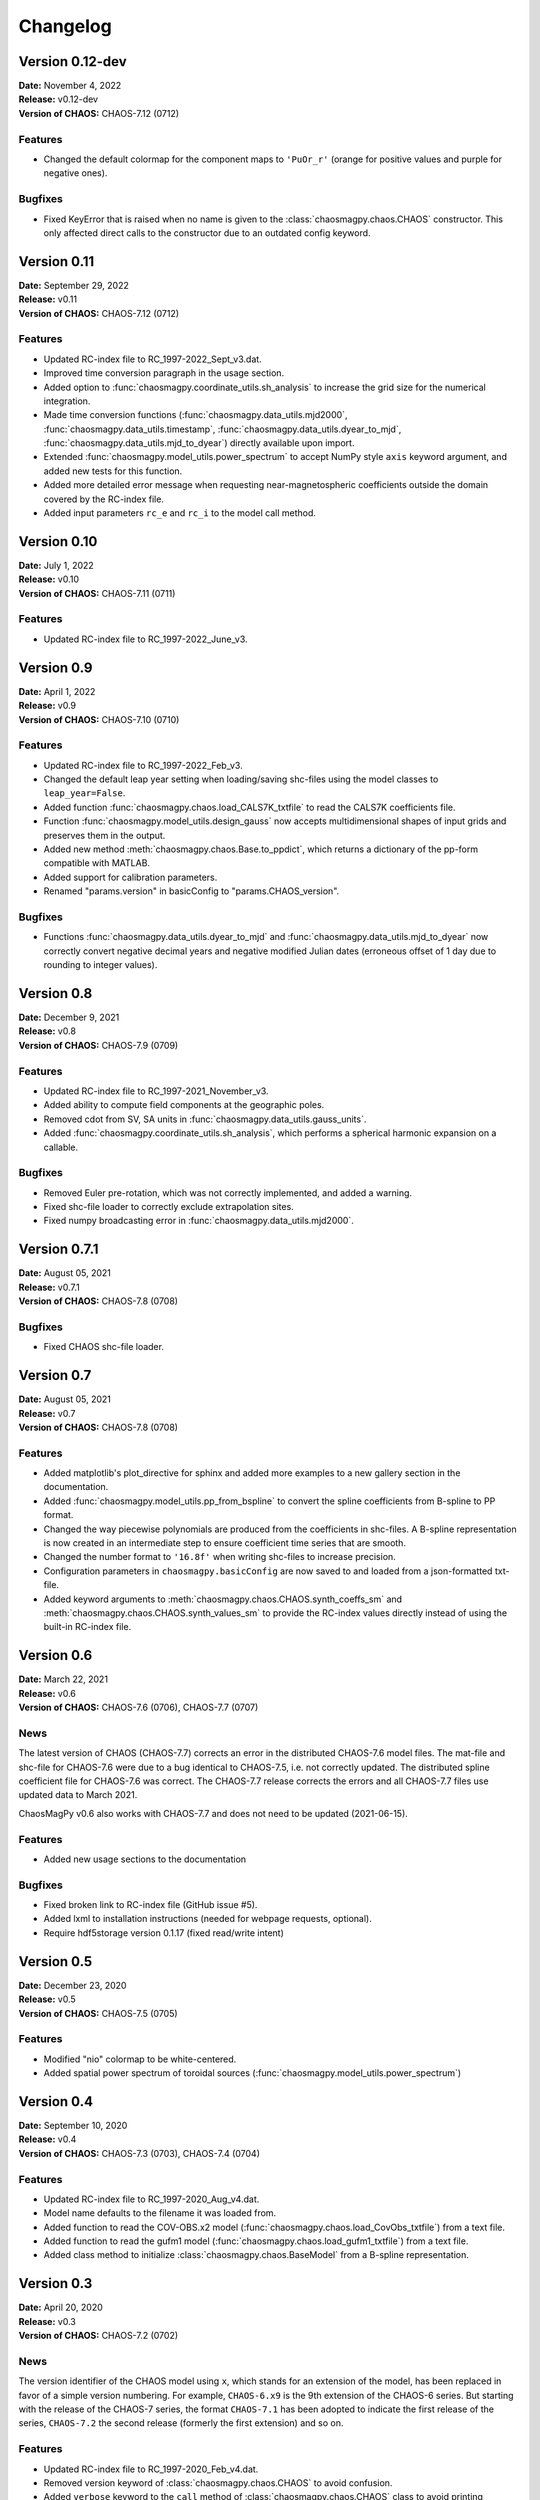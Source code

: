 Changelog
=========

Version 0.12-dev
----------------
| **Date:** November 4, 2022
| **Release:** v0.12-dev
| **Version of CHAOS:** CHAOS-7.12 (0712)

Features
^^^^^^^^
* Changed the default colormap for the component maps to ``'PuOr_r'`` (orange
  for positive values and purple for negative ones).

Bugfixes
^^^^^^^^
* Fixed KeyError that is raised when no name is given to the
  :class:`chaosmagpy.chaos.CHAOS` constructor. This only affected direct calls
  to the constructor due to an outdated config keyword.

Version 0.11
------------
| **Date:** September 29, 2022
| **Release:** v0.11
| **Version of CHAOS:** CHAOS-7.12 (0712)

Features
^^^^^^^^
* Updated RC-index file to RC_1997-2022_Sept_v3.dat.
* Improved time conversion paragraph in the usage section.
* Added option to :func:`chaosmagpy.coordinate_utils.sh_analysis` to increase
  the grid size for the numerical integration.
* Made time conversion functions (:func:`chaosmagpy.data_utils.mjd2000`,
  :func:`chaosmagpy.data_utils.timestamp`,
  :func:`chaosmagpy.data_utils.dyear_to_mjd`,
  :func:`chaosmagpy.data_utils.mjd_to_dyear`) directly available upon import.
* Extended :func:`chaosmagpy.model_utils.power_spectrum` to accept NumPy style
  ``axis`` keyword argument, and added new tests for this function.
* Added more detailed error message when requesting near-magnetospheric
  coefficients outside the domain covered by the RC-index file.
* Added input parameters ``rc_e`` and ``rc_i`` to the model call method.

Version 0.10
------------
| **Date:** July 1, 2022
| **Release:** v0.10
| **Version of CHAOS:** CHAOS-7.11 (0711)

Features
^^^^^^^^
* Updated RC-index file to RC_1997-2022_June_v3.

Version 0.9
-----------
| **Date:** April 1, 2022
| **Release:** v0.9
| **Version of CHAOS:** CHAOS-7.10 (0710)

Features
^^^^^^^^
* Updated RC-index file to RC_1997-2022_Feb_v3.
* Changed the default leap year setting when loading/saving shc-files using
  the model classes to ``leap_year=False``.
* Added function :func:`chaosmagpy.chaos.load_CALS7K_txtfile` to read the
  CALS7K coefficients file.
* Function :func:`chaosmagpy.model_utils.design_gauss` now accepts
  multidimensional shapes of input grids and preserves them in the output.
* Added new method :meth:`chaosmagpy.chaos.Base.to_ppdict`, which returns a
  dictionary of the pp-form compatible with MATLAB.
* Added support for calibration parameters.
* Renamed "params.version" in basicConfig to "params.CHAOS_version".

Bugfixes
^^^^^^^^
* Functions :func:`chaosmagpy.data_utils.dyear_to_mjd` and
  :func:`chaosmagpy.data_utils.mjd_to_dyear` now correctly convert
  negative decimal years and negative modified Julian dates (erroneous offset
  of 1 day due to rounding to integer values).

Version 0.8
-----------
| **Date:** December 9, 2021
| **Release:** v0.8
| **Version of CHAOS:** CHAOS-7.9 (0709)

Features
^^^^^^^^
* Updated RC-index file to RC_1997-2021_November_v3.
* Added ability to compute field components at the geographic poles.
* Removed cdot from SV, SA units in :func:`chaosmagpy.data_utils.gauss_units`.
* Added :func:`chaosmagpy.coordinate_utils.sh_analysis`, which performs a
  spherical harmonic expansion on a callable.

Bugfixes
^^^^^^^^
* Removed Euler pre-rotation, which was not correctly implemented, and added
  a warning.
* Fixed shc-file loader to correctly exclude extrapolation sites.
* Fixed numpy broadcasting error in :func:`chaosmagpy.data_utils.mjd2000`.

Version 0.7.1
-------------
| **Date:** August 05, 2021
| **Release:** v0.7.1
| **Version of CHAOS:** CHAOS-7.8 (0708)

Bugfixes
^^^^^^^^
* Fixed CHAOS shc-file loader.

Version 0.7
-----------
| **Date:** August 05, 2021
| **Release:** v0.7
| **Version of CHAOS:** CHAOS-7.8 (0708)

Features
^^^^^^^^
* Added matplotlib's plot_directive for sphinx and added more examples to a
  new gallery section in the documentation.
* Added :func:`chaosmagpy.model_utils.pp_from_bspline` to convert the spline
  coefficients from B-spline to PP format.
* Changed the way piecewise polynomials are produced from the coefficients in
  shc-files. A B-spline representation is now created in an intermediate step
  to ensure coefficient time series that are smooth.
* Changed the number format to ``'16.8f'`` when writing shc-files to increase
  precision.
* Configuration parameters in ``chaosmagpy.basicConfig`` are now saved to and
  loaded from a json-formatted txt-file.
* Added keyword arguments to :meth:`chaosmagpy.chaos.CHAOS.synth_coeffs_sm`
  and :meth:`chaosmagpy.chaos.CHAOS.synth_values_sm` to provide the RC-index
  values directly instead of using the built-in RC-index file.

Version 0.6
-----------
| **Date:** March 22, 2021
| **Release:** v0.6
| **Version of CHAOS:** CHAOS-7.6 (0706), CHAOS-7.7 (0707)

News
^^^^
The latest version of CHAOS (CHAOS-7.7) corrects an error in the distributed
CHAOS-7.6 model files. The mat-file and shc-file for CHAOS-7.6 were due to a
bug identical to CHAOS-7.5, i.e. not correctly updated. The distributed spline
coefficient file for CHAOS-7.6 was correct. The CHAOS-7.7 release corrects the
errors and all CHAOS-7.7 files use updated data to March 2021.

ChaosMagPy v0.6 also works with CHAOS-7.7 and does not need to be
updated (2021-06-15).

Features
^^^^^^^^
* Added new usage sections to the documentation

Bugfixes
^^^^^^^^
* Fixed broken link to RC-index file (GitHub issue #5).
* Added lxml to installation instructions
  (needed for webpage requests, optional).
* Require hdf5storage version 0.1.17 (fixed read/write intent)

Version 0.5
-----------
| **Date:** December 23, 2020
| **Release:** v0.5
| **Version of CHAOS:** CHAOS-7.5 (0705)

Features
^^^^^^^^
* Modified "nio" colormap to be white-centered.
* Added spatial power spectrum of toroidal sources
  (:func:`chaosmagpy.model_utils.power_spectrum`)

Version 0.4
-----------
| **Date:** September 10, 2020
| **Release:** v0.4
| **Version of CHAOS:** CHAOS-7.3 (0703), CHAOS-7.4 (0704)

Features
^^^^^^^^
* Updated RC-index file to RC_1997-2020_Aug_v4.dat.
* Model name defaults to the filename it was loaded from.
* Added function to read the COV-OBS.x2 model
  (:func:`chaosmagpy.chaos.load_CovObs_txtfile`) from a text file.
* Added function to read the gufm1 model
  (:func:`chaosmagpy.chaos.load_gufm1_txtfile`) from a text file.
* Added class method to initialize :class:`chaosmagpy.chaos.BaseModel` from a
  B-spline representation.

Version 0.3
-----------
| **Date:** April 20, 2020
| **Release:** v0.3
| **Version of CHAOS:** CHAOS-7.2 (0702)

News
^^^^
The version identifier of the CHAOS model using ``x``, which stands for an
extension of the model, has been replaced in favor of a simple version
numbering. For example, ``CHAOS-6.x9`` is the 9th extension of the CHAOS-6
series. But starting with the release of the CHAOS-7 series, the format
``CHAOS-7.1`` has been adopted to indicate the first release of the series,
``CHAOS-7.2`` the second release (formerly the first extension) and so on.

Features
^^^^^^^^
* Updated RC-index file to RC_1997-2020_Feb_v4.dat.
* Removed version keyword of :class:`chaosmagpy.chaos.CHAOS` to avoid
  confusion.
* Added ``verbose`` keyword to the ``call`` method of
  :class:`chaosmagpy.chaos.CHAOS` class to avoid printing messages.
* Added :func:`chaosmagpy.data_utils.timestamp` function to convert modified
  Julian date to NumPy's datetime format.
* Added more examples to the :class:`chaosmagpy.chaos.CHAOS` methods.
* Added optional ``nmin`` and ``mmax`` to
  :func:`chaosmagpy.model_utils.design_gauss` and
  :func:`chaosmagpy.model_utils.synth_values` (nmin has been redefined).
* Added optional derivative to :func:`chaosmagpy.model_utils.colloc_matrix`
  of the B-Spline collocation.
  New implementation does not have the missing endpoint problem.
* Added ``satellite`` keyword to change default satellite names when loading
  CHAOS mat-file.

Version 0.2.1
-------------
| **Date:** November 20, 2019
| **Release:** v0.2.1
| **Version of CHAOS:** CHAOS-7.1 (0701)

Bugfixes
^^^^^^^^
* Corrected function :func:`chaosmagpy.coordinate_utils.zenith_angle` which was
  computing the solar zenith angle from ``phi`` defined as the hour angle and
  NOT the geographic longitude. The hour angle is measure positive towards West
  and negative towards East.

Version 0.2
-----------
| **Date:** October 3, 2019
| **Release:** v0.2
| **Version of CHAOS:** CHAOS-7.1 (0701)

Features
^^^^^^^^
* Updated RC-index file to recent version (August 2019, v6)
* Added option ``nmin`` to :func:`chaosmagpy.model_utils.synth_values`.
* Vectorized :func:`chaosmagpy.data_utils.mjd2000`,
  :func:`chaosmagpy.data_utils.mjd_to_dyear` and
  :func:`chaosmagpy.data_utils.dyear_to_mjd`.
* New function :func:`chaosmagpy.coordinate_utils.local_time` for a simple
  computation of the local time.
* New function :func:`chaosmagpy.coordinate_utils.zenith_angle` for computing
  the solar zenith angle.
* New function :func:`chaosmagpy.coordinate_utils.gg_to_geo` and
  :func:`chaosmagpy.coordinate_utils.geo_to_gg` for transforming geodetic and
  geocentric coordinates.
* Added keyword ``start_date`` to
  :func:`chaosmagpy.coordinate_utils.rotate_gauss_fft`
* Improved performance of :meth:`chaosmagpy.chaos.CHAOS.synth_coeffs_sm` and
  :meth:`chaosmagpy.chaos.CHAOS.synth_coeffs_gsm`.
* Automatically import :func:`chaosmagpy.model_utils.synth_values`.

Deprecations
^^^^^^^^^^^^
* Rewrote :func:`chaosmagpy.data_utils.load_matfile`: now traverses matfile
  and outputs dictionary.
* Removed ``breaks_euler`` and ``coeffs_euler`` from
  :class:`chaosmagpy.chaos.CHAOS` class
  attributes. Euler angles are now handled as :class:`chaosmagpy.chaos.Base`
  class instance.

Bugfixes
^^^^^^^^
* Fixed collocation matrix for unordered collocation sites. Endpoint now
  correctly taken into account.

Version 0.1
-----------
| **Date:** May 10, 2019
| **Release:** v0.1
| **Version of CHAOS:** CHAOS-6-x9

Features
^^^^^^^^
* New CHAOS class method :meth:`chaosmagpy.chaos.CHAOS.synth_euler_angles` to
  compute Euler angles for the satellites from the CHAOS model (used to rotate
  vectors from magnetometer frame to the satellite frame).
* Added CHAOS class methods :meth:`chaosmagpy.chaos.CHAOS.synth_values_tdep`,
  :meth:`chaosmagpy.chaos.CHAOS.synth_values_static`,
  :meth:`chaosmagpy.chaos.CHAOS.synth_values_gsm` and
  :meth:`chaosmagpy.chaos.CHAOS.synth_values_sm` for field value computation.
* RC index file now stored in HDF5 format.
* Filepaths and other parameters are now handled by a configuration dictionary
  called ``chaosmagpy.basicConfig``.
* Added extrapolation keyword to the BaseModel class
  :meth:`chaosmagpy.chaos.Base.synth_coeffs`, linear by default.
* :func:`chaosmagpy.data_utils.mjd2000` now also accepts datetime class
  instances.
* :func:`chaosmagpy.data_utils.load_RC_datfile` downloads latest RC-index file
  from the website if no file is given.

Bugfixes
^^^^^^^^
* Resolved issue in :func:`chaosmagpy.model_utils.degree_correlation`.
* Changed the date conversion to include hours and seconds not just the day
  when plotting the timeseries.

Version 0.1a3
-------------
| **Date:** February 19, 2019
| **Release:** v0.1a3

Features
^^^^^^^^
* New CHAOS class method :meth:`chaosmagpy.chaos.CHAOS.save_matfile` to output
  MATLAB compatible files of the CHAOS model (using the ``hdf5storage``
  package).
* Added ``epoch`` keyword to basevector input arguments of GSM, SM and MAG
  coordinate systems.

Bugfixes
^^^^^^^^
* Fixed problem of the setup configuration for ``pip`` which caused importing
  the package to fail although installation was indicated as successful.

Version 0.1a2
-------------
| **Date:** January 26, 2019
| **Release:** v0.1a2

Features
^^^^^^^^
* :func:`chaosmagpy.data_utils.mjd_to_dyear` and
  :func:`chaosmagpy.data_utils.dyear_to_mjd` convert time with microseconds
  precision to prevent round-off errors in seconds.
* Time conversion now uses built-in ``calendar`` module to identify leap year.

Bugfixes
^^^^^^^^
* Fixed wrong package requirement that caused the installation of
  ChaosMagPy v0.1a1 to fail with ``pip``. If installation of v0.1a1 is needed,
  use ``pip install --no-deps chaosmagpy==0.1a1`` to ignore faulty
  requirements.


Version 0.1a1
-------------
| **Date:** January 5, 2019
| **Release:** v0.1a1

Features
^^^^^^^^
* Package now supports Matplotlib v3 and Cartopy v0.17.
* Loading shc-file now converts decimal year to ``mjd2000`` taking leap years
  into account by default.
* Moved ``mjd2000`` from ``coordinate_utils`` to ``data_utils``.
* Added function to compute degree correlation.
* Added functions to compute and plot the power spectrum.
* Added flexibility to the function synth_values: now supports NumPy
  broadcasting rules.
* Fixed CHAOS class method synth_coeffs_sm default source parameter: now
  defaults to ``'external'``.

Deprecations
^^^^^^^^^^^^
* Optional argument ``source`` when saving shc-file has been renamed to
  ``model``.
* ``plot_external_map`` has been renamed to ``plot_maps_external``
* ``synth_sm_field`` has been renamed to ``synth_coeffs_sm``
* ``synth_gsm_field`` has been renamed to ``synth_coeffs_gsm``
* ``plot_static_map`` has been renamed to ``plot_maps_static``
* ``synth_static_field`` has been renamed to ``synth_coeffs_static``
* ``plot_tdep_maps`` has been renamed to ``plot_maps_tdep``
* ``synth_tdep_field`` has been renamed to ``synth_coeffs_tdep``


Version 0.1a0
-------------
| **Date:** October 13, 2018
| **Release:** v0.1a0

Initial release to the users for testing.
